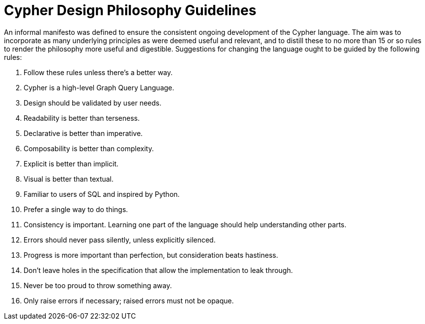 = Cypher Design Philosophy Guidelines

An informal manifesto was defined to ensure the consistent ongoing development of the Cypher language.
The aim was to incorporate as many underlying principles as were deemed useful and relevant, and to distill these to no more than 15 or so rules to render the philosophy more useful and digestible.
Suggestions for changing the language ought to be guided by the following rules:

1. Follow these rules unless there’s a better way.
2. Cypher is a high-level Graph Query Language.
3. Design should be validated by user needs.
4. Readability is better than terseness.
5. Declarative is better than imperative.
6. Composability is better than complexity.
7. Explicit is better than implicit.
8. Visual is better than textual.
9. Familiar to users of SQL and inspired by Python.
10. Prefer a single way to do things.
11. Consistency is important. Learning one part of the language should help understanding other parts.
12. Errors should never pass silently, unless explicitly silenced.
13. Progress is more important than perfection, but consideration beats hastiness.
14. Don’t leave holes in the specification that allow the implementation to leak through.
15. Never be too proud to throw something away.
16. Only raise errors if necessary; raised errors must not be opaque.
